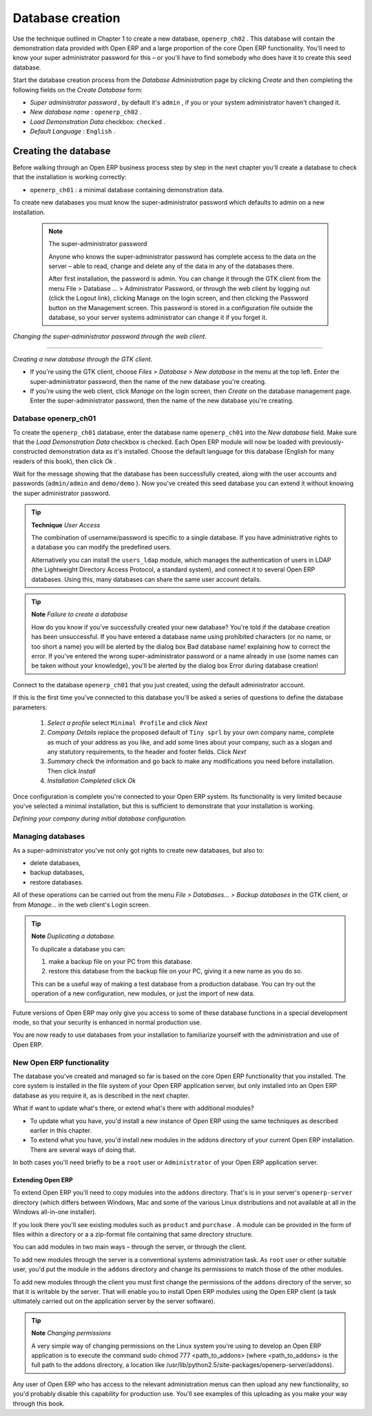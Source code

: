 .. index::
   single: Database; Create
.. 

.. index:: Database

Database creation
=================

Use the technique outlined in Chapter 1 to create a new database, \ ``openerp_ch02``\  . This database will contain the demonstration data provided with Open ERP and a large proportion of the core Open ERP functionality. You'll need to know your super administrator password for this – or you'll have to find somebody who does have it to create this seed database.

Start the database creation process from the  *Database Administration*  page by clicking  *Create*  and then completing the following fields on the  *Create Database*  form:

*  *Super administrator password* , by default it's \ ``admin``\  , if you or your system administrator haven't changed it.

*  *New database name* : \ ``openerp_ch02``\  .

*  *Load Demonstration Data*  checkbox: \ ``checked``\  .

*  *Default Language* : \ ``English``\  .


Creating the database
"""""""""""""""""""""""

Before walking through an Open ERP business process step by step in the next chapter you'll create a database to check that the installation is working correctly:

* \ ``openerp_ch01``\  : a minimal database containing demonstration data.

To create new databases you must know the super-administrator password which defaults to admin on a new installation.


        .. note :: The super-administrator password

			Anyone who knows the super-administrator password has complete access to the data on the server – able to read, change and delete any of the data in any of the databases there.

			After first installation, the password is admin. You can change it through the GTK client from the menu File > Database ... > Administrator Password, or through the web client by logging out (click the Logout link), clicking Manage on the login screen, and then clicking the Password button on the Management screen. This password is stored in a configuration file outside the database, so your server systems administrator can change it if you forget it.


.. image:: images/change_superadmin_pwd.png
	:align: center
                
*Changing the super-administrator password through the web client.*

--------------------------                
                
.. image:: images/create_new_db_GTK.png
    :align: center
	
*Creating a new database through the GTK client.*      

* If you're using the GTK client, choose  *Files > Database > New database*  in the menu at the top left. Enter the super-administrator password, then the name of the new database you're creating.

* If you're using the web client, click  *Manage*  on the login screen, then  *Create*  on the database management page. Enter the super-administrator password, then the name of the new database you're creating.

Database openerp_ch01
^^^^^^^^^^^^^^^^^^^^^^^

To create the \ ``openerp_ch01``\   database, enter the database name \ ``openerp_ch01``\   into the  *New database*  field. Make sure that the  *Load Demonstration Data*  checkbox is checked. Each Open ERP module will now be loaded with previously-constructed demonstration data as it's installed. Choose the default language for this database (English for many readers of this book), then click  *Ok* . 

Wait for the message showing that the database has been successfully created, along with the user accounts and passwords (\ ``admin/admin``\   and \ ``demo/demo``\  ). Now you've created this seed database you can extend it without knowing the super administrator password.

.. tip::   **Technique**  *User Access* 

	The combination of username/password is specific to a single database. If you have administrative rights to a database you can modify the predefined users. 

	Alternatively you can install the ``users_ldap`` module, which manages the authentication of users in LDAP (the Lightweight Directory Access Protocol, a standard system), and connect it to several Open ERP databases. Using this, many databases can share the same user account details.

.. image:: images/create_new_db_web.png
	:align: center

.. tip::  **Note** *Failure to create a database*

	How do you know if you've successfully created your new database? You're told if the database creation has been unsuccessful. If you have entered a database name using prohibited characters (or no name, or too short a name) you will be alerted by the dialog box Bad database name! explaining how to correct the error. If you've entered the wrong super-administrator password or a name already in use (some names can be taken without your knowledge), you'll be alerted by the dialog box Error during database creation!

Connect to the database \ ``openerp_ch01``\   that you just created, using the default administrator account. 

If this is the first time you've connected to this database you'll be asked a series of questions to define the database parameters:

	#.  *Select a profile*  select \ ``Minimal Profile``\  and click  *Next* 

	#.  *Company Details*  replace the proposed default of \ ``Tiny sprl``\  by your own company name, complete as much of your address as you like, and add some lines about your company, such as a slogan and any statutory requirements, to the header and footer fields. Click  *Next*  

	#.  *Summary*  check the information and go back to make any modifications you need before installation. Then click  *Install* 

	#.  *Installation Completed*  click  *Ok* 

Once configuration is complete you're connected to your Open ERP system. Its functionality is very limited because you've selected a minimal installation, but this is sufficient to demonstrate that your installation is working.


.. image:: images/define_main_co_dlg.png
	:align: center
	:scale: 95
	    
*Defining your company during initial database configuration.*
	
.. index::
   single: Database; Manage
.. 

Managing databases
^^^^^^^^^^^^^^^^^^^

As a super-administrator you've not only got rights to create new databases, but also to:

* delete databases,

* backup databases,

* restore databases.

All of these operations can be carried out from the menu  *File > Databases... > Backup databases*  in the GTK client, or from  *Manage...*  in the web client's Login screen.

.. index::
   single: Database; Duplicate
.. 

.. tip::   **Note**  *Duplicating a database.* 

	To duplicate a database you can:

        #. make a backup file on your PC from this database.

        #. restore this database from the backup file on your PC, giving it a new name as you do so.

	This can be a useful way of making a test database from a production database. You can try out the operation of a new configuration, new modules, or just the import of new data.

Future versions of Open ERP may only give you access to some of these database functions in a special development mode, so that your security is enhanced in normal production use.

You are now ready to use databases from your installation to familiarize yourself with the administration and use of Open ERP.

New Open ERP functionality
^^^^^^^^^^^^^^^^^^^^^^^^^^^

The database you've created and managed so far is based on the core Open ERP functionality that you installed. The core system is installed in the file system of your Open ERP application server, but only installed into an Open ERP database as you require it, as is described in the next chapter.

What if want to update what's there, or extend what's there with additional modules?

* To update what you have, you'd install a new instance of Open ERP using the same techniques as described earlier in this chapter.

* To extend what you have, you'd install new modules in the addons directory of your current Open ERP installation. There are several ways of doing that.

In both cases you'll need briefly to be a \ ``root``\   user or \ ``Administrator``\   of your Open ERP application server.

Extending Open ERP
###################

To extend Open ERP you'll need to copy modules into the \ ``addons``\   directory. That's is in your server's \ ``openerp-server``\   directory (which differs between Windows, Mac and some of the various Linux distributions and not available at all in the Windows all-in-one installer). 

If you look there you'll see existing modules such as \ ``product``\   and \ ``purchase``\  . A module can be provided in the form of files within a directory or a a zip-format file containing that same directory structure. 

You can add modules in two main ways – through the server, or through the client. 

To add new modules through the server is a conventional systems administration task. As \ ``root``\   user or other suitable user, you'd put the module in the \ ``addons``\   directory and change its permissions to match those of the other modules.

To add new modules through the client you must first change the permissions of the \ ``addons``\   directory of the server, so that it is writable by the server. That will enable you to install Open ERP modules using the Open ERP client (a task ultimately carried out on the application server by the server software). 

.. index::
   single:  Permissions

.. tip::   **Note**  *Changing permissions* 

	A very simple way of changing permissions on the Linux system you're using to develop an Open ERP application is to execute the command sudo chmod 777 <path_to_addons> (where <path_to_addons> is the full path to the addons directory, a location like /usr/lib/python2.5/site-packages/openerp-server/addons). 

Any user of Open ERP who has access to the relevant administration menus can then upload any new functionality, so you'd probably disable this capability for production use. You'll see examples of this uploading as you make your way through this book.



.. Copyright © Open Object Press. All rights reserved.

.. You may take electronic copy of this publication and distribute it if you don't
.. change the content. You can also print a copy to be read by yourself only.

.. We have contracts with different publishers in different countries to sell and
.. distribute paper or electronic based versions of this book (translated or not)
.. in bookstores. This helps to distribute and promote the Open ERP product. It
.. also helps us to create incentives to pay contributors and authors using author
.. rights of these sales.

.. Due to this, grants to translate, modify or sell this book are strictly
.. forbidden, unless Tiny SPRL (representing Open Object Presses) gives you a
.. written authorisation for this.

.. Many of the designations used by manufacturers and suppliers to distinguish their
.. products are claimed as trademarks. Where those designations appear in this book,
.. and Open ERP Press was aware of a trademark claim, the designations have been
.. printed in initial capitals.

.. While every precaution has been taken in the preparation of this book, the publisher
.. and the authors assume no responsibility for errors or omissions, or for damages
.. resulting from the use of the information contained herein.

.. Published by Open ERP Press, Grand Rosière, Belgium

